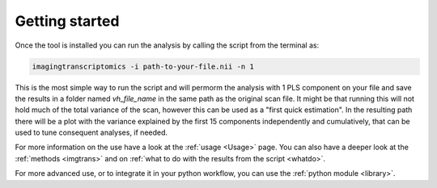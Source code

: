 .. _Gettingstarted:

===============
Getting started
===============

Once the tool is installed you can run the analysis by calling the script from the terminal as:

.. code:: bash

    imagingtranscriptomics -i path-to-your-file.nii -n 1

This is the most simple way to run the script and will permorm the analysis with 1 PLS component on your file and save
the results in a folder named *vh_file_name* in the same path as the original scan file.
It might be that running this will not hold much of the total variance of the scan, however this can be used as a
"first quick estimation". In the resulting path there will be a plot with the variance explained by the first 15
components independently and cumulatively, that can be used to tune consequent analyses, if needed.

For more information on the use have a look at the :ref:`usage <Usage>` page. You can also have a  deeper look at the
:ref:`methods <imgtrans>` and on :ref:`what to do with the results from the script <whatdo>`.

For more advanced use, or to integrate it in your python workflow, you can use the :ref:`python module <library>`.
